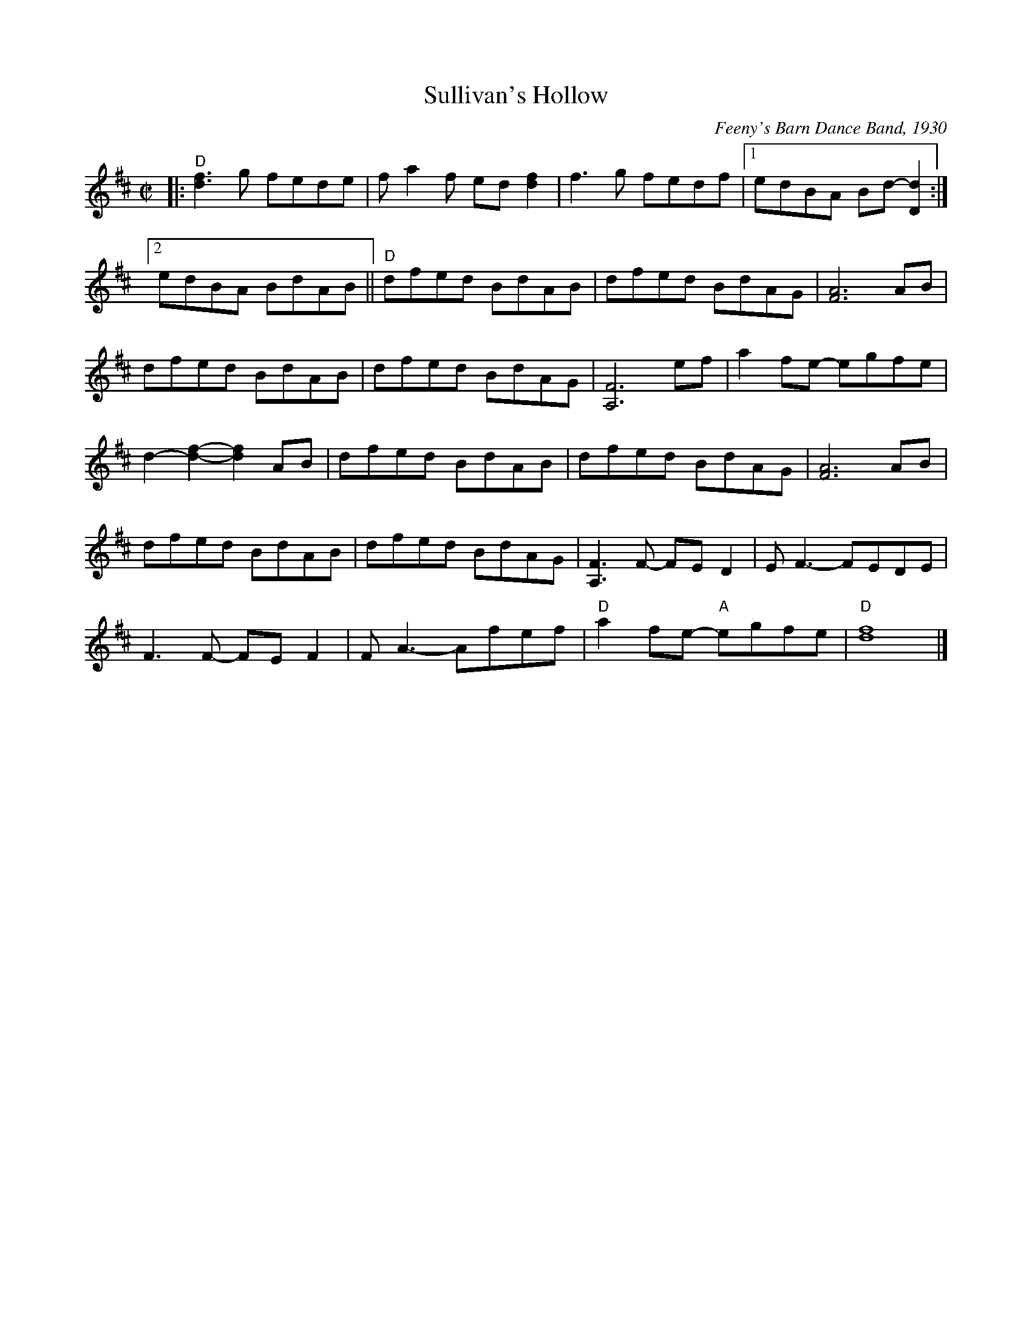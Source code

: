X: 1
T: Sullivan's Hollow
R: reel
%D:1930
O: Feeny's Barn Dance Band, 1930
S: also Rany Gellert [She Waits for Night]
Z: 2020 John Chambers <jc:trillian.mit.edu>
S: https://www.facebook.com/groups/Fiddletuneoftheday/
S: https://www.facebook.com/groups/Fiddletuneoftheday/photos/
M: C|
L: 1/8
K: D
|:\
"D"[f3d3]g fede | fa2f ed[f2d2] | f3g fedf |[1 edBA Bd-[d2D2] :|
[2 edBA BdAB || "D"dfed BdAB | dfed BdAG | [A6F6] AB |
dfed BdAB | dfed BdAG | [F6A,6] ef | a2fe- egfe |
d2-[f2-d2-] [f2d2]AB | dfed BdAB | dfed BdAG | [A6F6] AB |
dfed BdAB | dfed BdAG | [F3A,3]F- FED2 | EF3- FEDE |
F3F- FEF2 | FA3- Afef | "D"a2fe- "A"egfe | "D"[f8d8] |]
